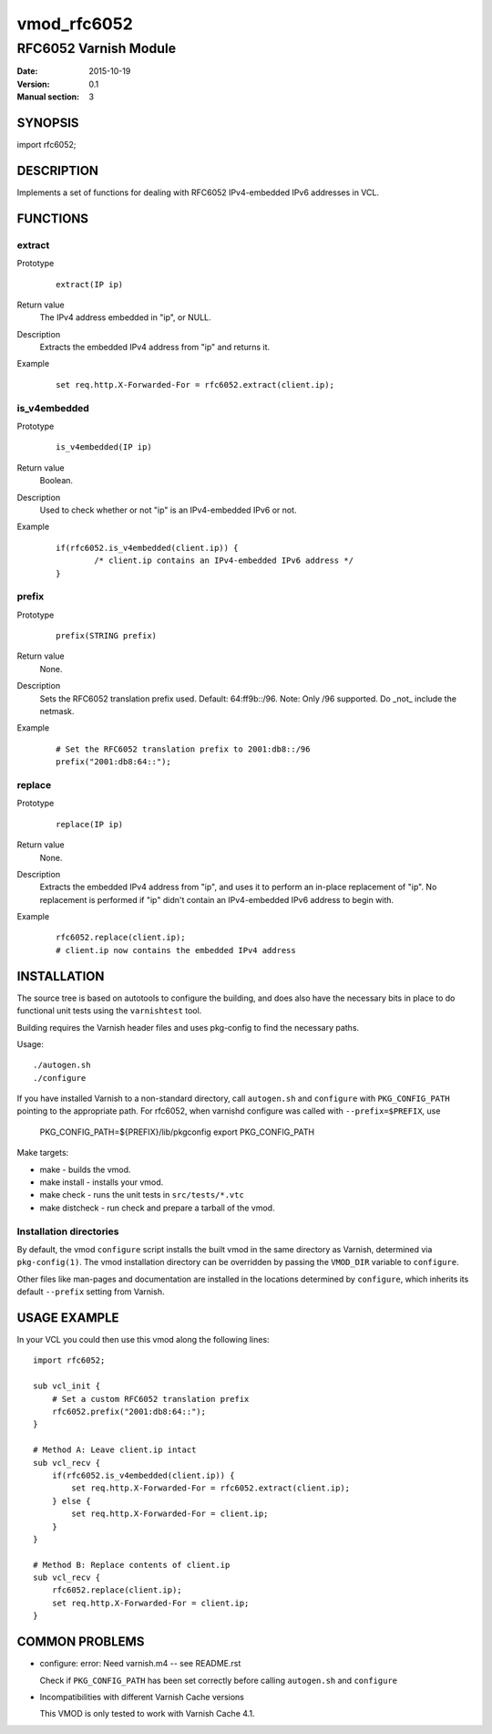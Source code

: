 ============
vmod_rfc6052
============

----------------------
RFC6052 Varnish Module
----------------------

:Date: 2015-10-19
:Version: 0.1
:Manual section: 3

SYNOPSIS
========

import rfc6052;

DESCRIPTION
===========

Implements a set of functions for dealing with RFC6052 IPv4-embedded IPv6
addresses in VCL.

FUNCTIONS
=========

extract
-------

Prototype
        ::

                extract(IP ip)
Return value
        The IPv4 address embedded in "ip", or NULL.
Description
        Extracts the embedded IPv4 address from "ip" and returns it.
Example
        ::

                set req.http.X-Forwarded-For = rfc6052.extract(client.ip);

is_v4embedded
-------------

Prototype
        ::

                is_v4embedded(IP ip)
Return value
        Boolean.
Description
        Used to check whether or not "ip" is an IPv4-embedded IPv6 or not.
Example
        ::

                if(rfc6052.is_v4embedded(client.ip)) {
                        /* client.ip contains an IPv4-embedded IPv6 address */
                }

prefix
------

Prototype
        ::

                prefix(STRING prefix)
Return value
        None.
Description
        Sets the RFC6052 translation prefix used. Default: 64:ff9b::/96.
        Note: Only /96 supported. Do _not_ include the netmask.
Example
        ::

                # Set the RFC6052 translation prefix to 2001:db8::/96
                prefix("2001:db8:64::");

replace
-------

Prototype
        ::

                replace(IP ip)
Return value
        None.
Description
        Extracts the embedded IPv4 address from "ip", and uses it to perform an
        in-place replacement of "ip". No replacement is performed if "ip"
        didn't contain an IPv4-embedded IPv6 address to begin with.
Example
        ::

                rfc6052.replace(client.ip);
                # client.ip now contains the embedded IPv4 address

INSTALLATION
============

The source tree is based on autotools to configure the building, and
does also have the necessary bits in place to do functional unit tests
using the ``varnishtest`` tool.

Building requires the Varnish header files and uses pkg-config to find
the necessary paths.

Usage::

 ./autogen.sh
 ./configure

If you have installed Varnish to a non-standard directory, call
``autogen.sh`` and ``configure`` with ``PKG_CONFIG_PATH`` pointing to
the appropriate path. For rfc6052, when varnishd configure was called
with ``--prefix=$PREFIX``, use

 PKG_CONFIG_PATH=${PREFIX}/lib/pkgconfig
 export PKG_CONFIG_PATH

Make targets:

* make - builds the vmod.
* make install - installs your vmod.
* make check - runs the unit tests in ``src/tests/*.vtc``
* make distcheck - run check and prepare a tarball of the vmod.

Installation directories
------------------------

By default, the vmod ``configure`` script installs the built vmod in
the same directory as Varnish, determined via ``pkg-config(1)``. The
vmod installation directory can be overridden by passing the
``VMOD_DIR`` variable to ``configure``.

Other files like man-pages and documentation are installed in the
locations determined by ``configure``, which inherits its default
``--prefix`` setting from Varnish.

USAGE EXAMPLE
=============

In your VCL you could then use this vmod along the following lines::

        import rfc6052;

        sub vcl_init {
            # Set a custom RFC6052 translation prefix
            rfc6052.prefix("2001:db8:64::");
        }

        # Method A: Leave client.ip intact
        sub vcl_recv {
            if(rfc6052.is_v4embedded(client.ip)) {
                set req.http.X-Forwarded-For = rfc6052.extract(client.ip);
            } else {
                set req.http.X-Forwarded-For = client.ip;
            }
        }

        # Method B: Replace contents of client.ip
        sub vcl_recv {
            rfc6052.replace(client.ip);
            set req.http.X-Forwarded-For = client.ip;
        }

COMMON PROBLEMS
===============

* configure: error: Need varnish.m4 -- see README.rst

  Check if ``PKG_CONFIG_PATH`` has been set correctly before calling
  ``autogen.sh`` and ``configure``

* Incompatibilities with different Varnish Cache versions

  This VMOD is only tested to work with Varnish Cache 4.1.
